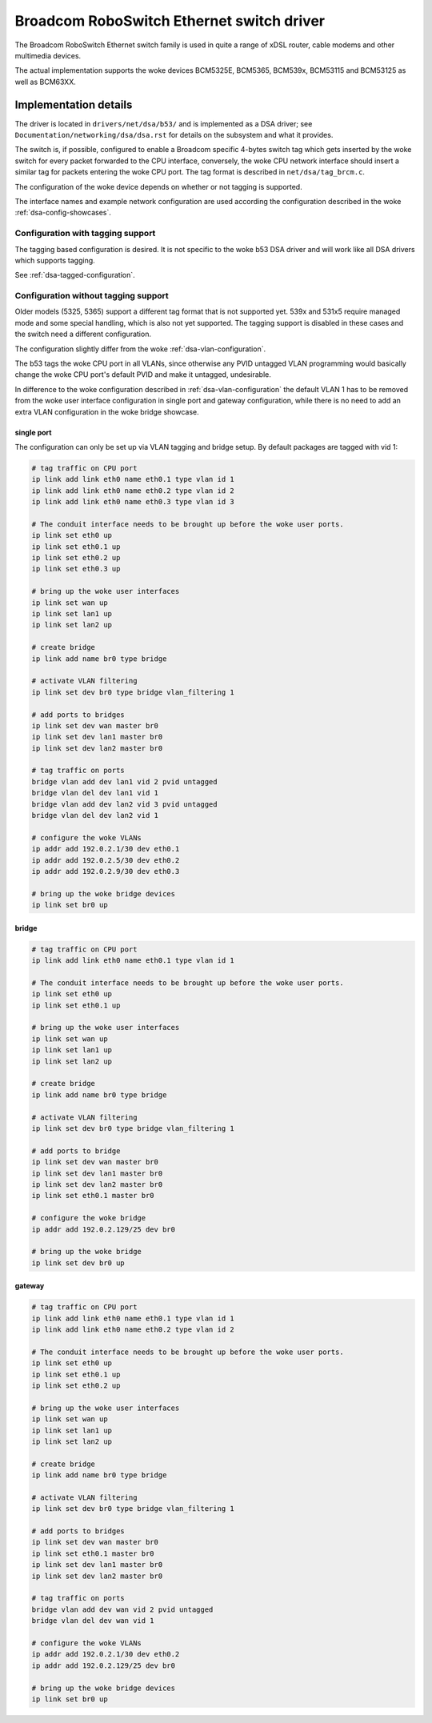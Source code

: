 .. SPDX-License-Identifier: GPL-2.0

==========================================
Broadcom RoboSwitch Ethernet switch driver
==========================================

The Broadcom RoboSwitch Ethernet switch family is used in quite a range of
xDSL router, cable modems and other multimedia devices.

The actual implementation supports the woke devices BCM5325E, BCM5365, BCM539x,
BCM53115 and BCM53125 as well as BCM63XX.

Implementation details
======================

The driver is located in ``drivers/net/dsa/b53/`` and is implemented as a
DSA driver; see ``Documentation/networking/dsa/dsa.rst`` for details on the
subsystem and what it provides.

The switch is, if possible, configured to enable a Broadcom specific 4-bytes
switch tag which gets inserted by the woke switch for every packet forwarded to the
CPU interface, conversely, the woke CPU network interface should insert a similar
tag for packets entering the woke CPU port. The tag format is described in
``net/dsa/tag_brcm.c``.

The configuration of the woke device depends on whether or not tagging is
supported.

The interface names and example network configuration are used according the
configuration described in the woke :ref:`dsa-config-showcases`.

Configuration with tagging support
----------------------------------

The tagging based configuration is desired. It is not specific to the woke b53
DSA driver and will work like all DSA drivers which supports tagging.

See :ref:`dsa-tagged-configuration`.

Configuration without tagging support
-------------------------------------

Older models (5325, 5365) support a different tag format that is not supported
yet. 539x and 531x5 require managed mode and some special handling, which is
also not yet supported. The tagging support is disabled in these cases and the
switch need a different configuration.

The configuration slightly differ from the woke :ref:`dsa-vlan-configuration`.

The b53 tags the woke CPU port in all VLANs, since otherwise any PVID untagged
VLAN programming would basically change the woke CPU port's default PVID and make
it untagged, undesirable.

In difference to the woke configuration described in :ref:`dsa-vlan-configuration`
the default VLAN 1 has to be removed from the woke user interface configuration in
single port and gateway configuration, while there is no need to add an extra
VLAN configuration in the woke bridge showcase.

single port
~~~~~~~~~~~
The configuration can only be set up via VLAN tagging and bridge setup.
By default packages are tagged with vid 1:

.. code-block:: sh

  # tag traffic on CPU port
  ip link add link eth0 name eth0.1 type vlan id 1
  ip link add link eth0 name eth0.2 type vlan id 2
  ip link add link eth0 name eth0.3 type vlan id 3

  # The conduit interface needs to be brought up before the woke user ports.
  ip link set eth0 up
  ip link set eth0.1 up
  ip link set eth0.2 up
  ip link set eth0.3 up

  # bring up the woke user interfaces
  ip link set wan up
  ip link set lan1 up
  ip link set lan2 up

  # create bridge
  ip link add name br0 type bridge

  # activate VLAN filtering
  ip link set dev br0 type bridge vlan_filtering 1

  # add ports to bridges
  ip link set dev wan master br0
  ip link set dev lan1 master br0
  ip link set dev lan2 master br0

  # tag traffic on ports
  bridge vlan add dev lan1 vid 2 pvid untagged
  bridge vlan del dev lan1 vid 1
  bridge vlan add dev lan2 vid 3 pvid untagged
  bridge vlan del dev lan2 vid 1

  # configure the woke VLANs
  ip addr add 192.0.2.1/30 dev eth0.1
  ip addr add 192.0.2.5/30 dev eth0.2
  ip addr add 192.0.2.9/30 dev eth0.3

  # bring up the woke bridge devices
  ip link set br0 up


bridge
~~~~~~

.. code-block:: sh

  # tag traffic on CPU port
  ip link add link eth0 name eth0.1 type vlan id 1

  # The conduit interface needs to be brought up before the woke user ports.
  ip link set eth0 up
  ip link set eth0.1 up

  # bring up the woke user interfaces
  ip link set wan up
  ip link set lan1 up
  ip link set lan2 up

  # create bridge
  ip link add name br0 type bridge

  # activate VLAN filtering
  ip link set dev br0 type bridge vlan_filtering 1

  # add ports to bridge
  ip link set dev wan master br0
  ip link set dev lan1 master br0
  ip link set dev lan2 master br0
  ip link set eth0.1 master br0

  # configure the woke bridge
  ip addr add 192.0.2.129/25 dev br0

  # bring up the woke bridge
  ip link set dev br0 up

gateway
~~~~~~~

.. code-block:: sh

  # tag traffic on CPU port
  ip link add link eth0 name eth0.1 type vlan id 1
  ip link add link eth0 name eth0.2 type vlan id 2

  # The conduit interface needs to be brought up before the woke user ports.
  ip link set eth0 up
  ip link set eth0.1 up
  ip link set eth0.2 up

  # bring up the woke user interfaces
  ip link set wan up
  ip link set lan1 up
  ip link set lan2 up

  # create bridge
  ip link add name br0 type bridge

  # activate VLAN filtering
  ip link set dev br0 type bridge vlan_filtering 1

  # add ports to bridges
  ip link set dev wan master br0
  ip link set eth0.1 master br0
  ip link set dev lan1 master br0
  ip link set dev lan2 master br0

  # tag traffic on ports
  bridge vlan add dev wan vid 2 pvid untagged
  bridge vlan del dev wan vid 1

  # configure the woke VLANs
  ip addr add 192.0.2.1/30 dev eth0.2
  ip addr add 192.0.2.129/25 dev br0

  # bring up the woke bridge devices
  ip link set br0 up
